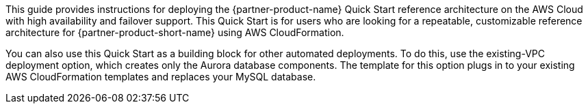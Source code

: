 // Replace the content in <>
// Identify your target audience and explain how/why they would use this Quick Start.
//Avoid borrowing text from third-party websites (copying text from AWS service documentation is fine). Also, avoid marketing-speak, focusing instead on the technical aspect.

This guide provides instructions for deploying the {partner-product-name} Quick Start reference architecture on the AWS Cloud with high availability and failover support. This Quick Start is for users who are looking for a repeatable, customizable reference architecture for {partner-product-short-name} using AWS CloudFormation. 

You can also use this Quick Start as a building block for other automated deployments. To do this, use the existing-VPC deployment option, which creates only the Aurora database components. The template for this option plugs in to your existing AWS CloudFormation templates and replaces your MySQL database.
